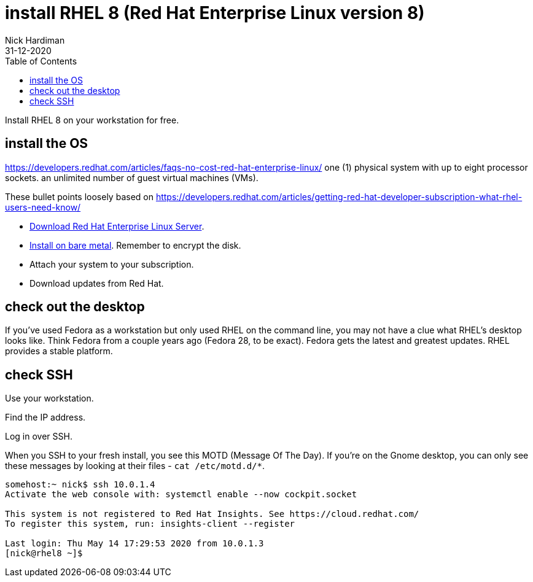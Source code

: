 = install RHEL 8 (Red Hat Enterprise Linux version 8)
Nick Hardiman 
:source-highlighter: pygments
:toc:
:revdate: 31-12-2020

Install RHEL 8 on your workstation for free. 


== install the OS

https://developers.redhat.com/articles/faqs-no-cost-red-hat-enterprise-linux/
one (1) physical system with up to eight processor sockets. 
an unlimited number of guest virtual machines (VMs).

These bullet points loosely based on 
https://developers.redhat.com/articles/getting-red-hat-developer-subscription-what-rhel-users-need-know/

* https://developers.redhat.com/products/rhel/download[Download Red Hat Enterprise Linux Server].
* https://developers.redhat.com/rhel8/install-rhel8/[Install on bare metal]. Remember to encrypt the disk.
* Attach your system to your subscription.
* Download updates from Red Hat.



== check out the desktop

If you've used Fedora as a workstation but only used RHEL on the command line, 
you may not have a clue what RHEL's desktop looks like. 
Think Fedora from a couple years ago (Fedora 28, to be exact).
Fedora gets the latest and greatest updates.
RHEL provides a stable platform.



== check SSH

Use your workstation. 

Find the IP address. 

Log in over SSH. 

When you SSH to your fresh install, you see this MOTD (Message Of The Day).
If you're on the Gnome desktop, you can only see these messages by looking at their files - ``cat /etc/motd.d/*``.

[source,shell]
----
somehost:~ nick$ ssh 10.0.1.4
Activate the web console with: systemctl enable --now cockpit.socket

This system is not registered to Red Hat Insights. See https://cloud.redhat.com/
To register this system, run: insights-client --register

Last login: Thu May 14 17:29:53 2020 from 10.0.1.3
[nick@rhel8 ~]$ 
----


